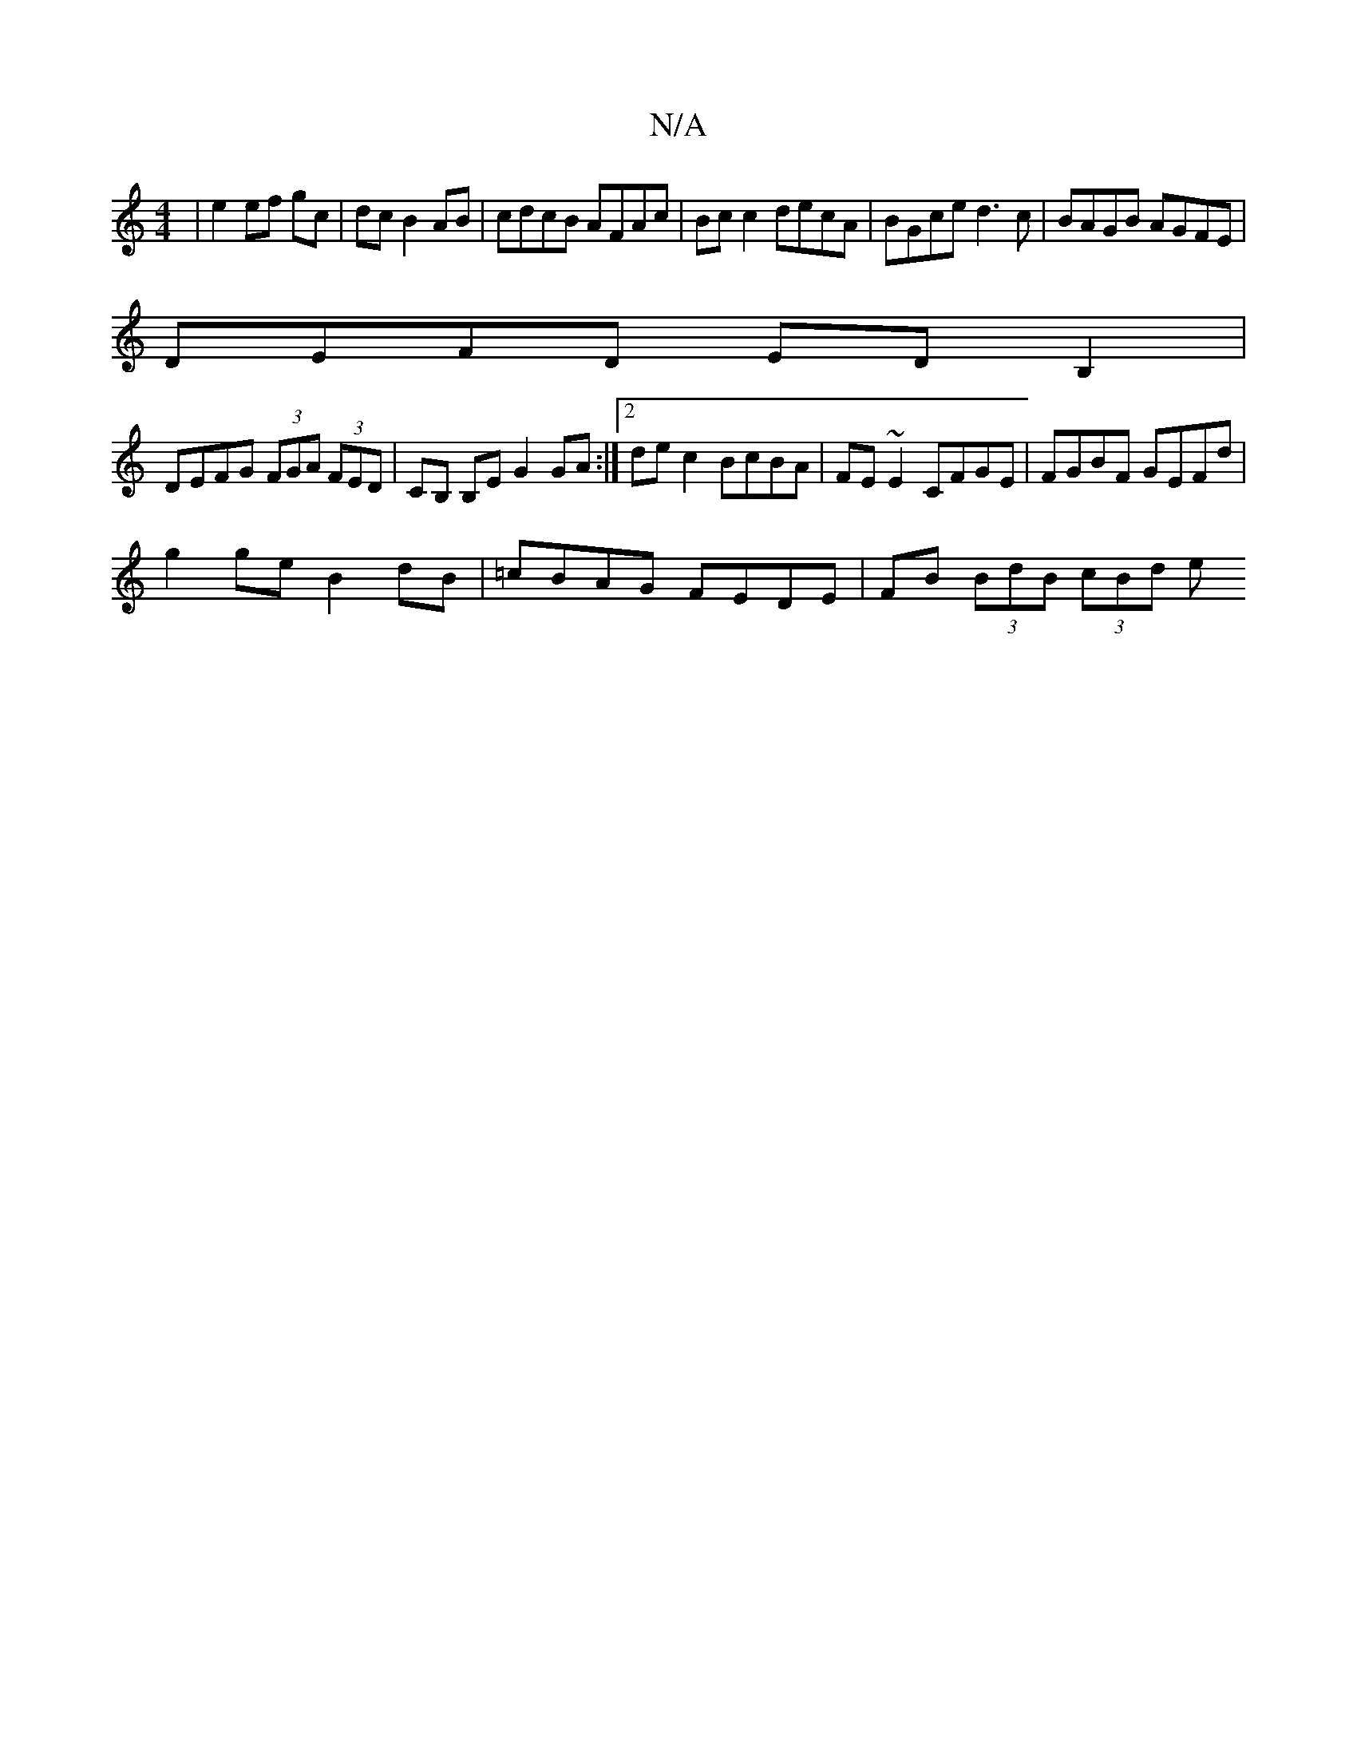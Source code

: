 X:1
T:N/A
M:4/4
R:N/A
K:Cmajor
| e2 ef gc | dc B2 AB | cdcB AFAc | Bcc2 decA | BGce d3c | BAGB AGFE |
DEFD EDB,2 |
DEFG (3FGA (3FED | CB, B,E G2 GA :|2 dec2 BcBA |FE~E2 CFGE | FGBF GEFd |
g2 ge B2 dB | =cBAG FEDE | FB (3BdB (3cBd e